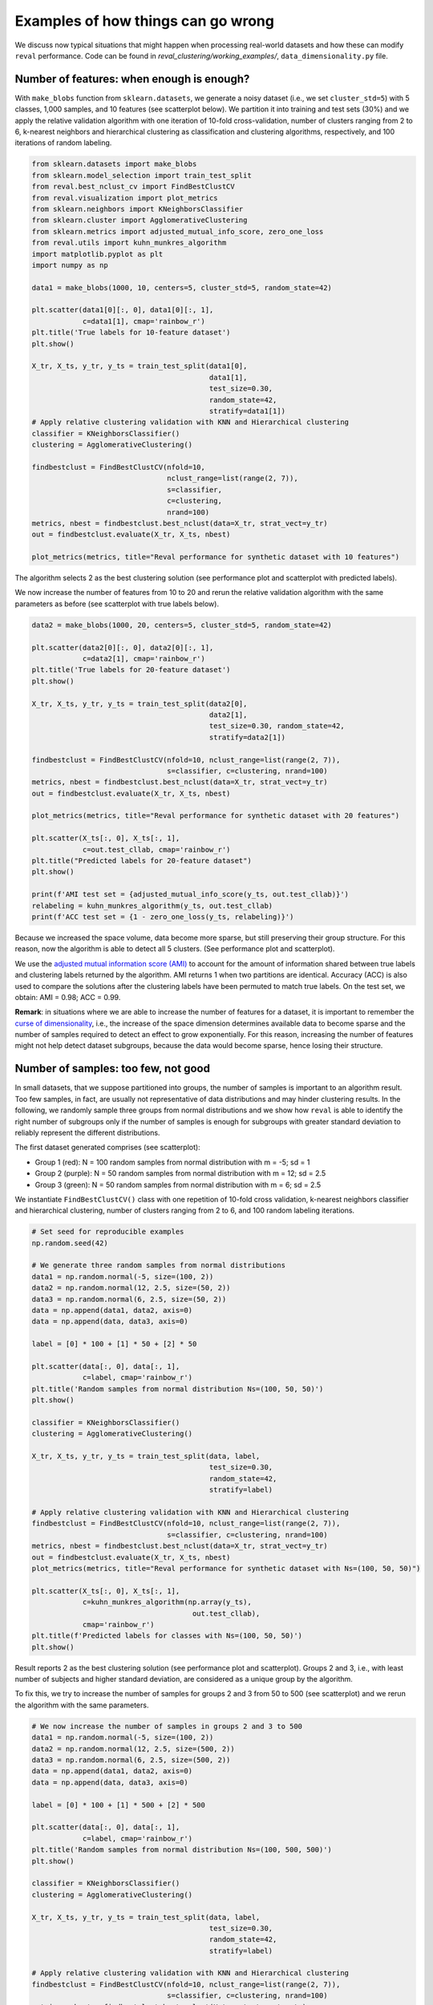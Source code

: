 Examples of how things can go wrong
===================================

We discuss now typical situations that might happen when processing real-world datasets and
how these can modify ``reval`` performance. Code can be found in
*reval_clustering/working_examples/*, ``data_dimensionality.py`` file.

Number of features: when enough is enough?
------------------------------------------

With ``make_blobs`` function from ``sklearn.datasets``, we generate a noisy dataset
(i.e., we set ``cluster_std=5``) with 5 classes, 1,000 samples, and 10 features (see scatterplot below).
We partition it into training and test sets (30%) and we apply the relative validation algorithm with one iteration
of 10-fold cross-validation,
number of clusters ranging from 2 to 6, k-nearest neighbors and hierarchical clustering as classification
and clustering algorithms, respectively, and 100 iterations of random labeling.

.. image:: images/classes10.png
    :align: center

.. code:: python3

    from sklearn.datasets import make_blobs
    from sklearn.model_selection import train_test_split
    from reval.best_nclust_cv import FindBestClustCV
    from reval.visualization import plot_metrics
    from sklearn.neighbors import KNeighborsClassifier
    from sklearn.cluster import AgglomerativeClustering
    from sklearn.metrics import adjusted_mutual_info_score, zero_one_loss
    from reval.utils import kuhn_munkres_algorithm
    import matplotlib.pyplot as plt
    import numpy as np

    data1 = make_blobs(1000, 10, centers=5, cluster_std=5, random_state=42)

    plt.scatter(data1[0][:, 0], data1[0][:, 1],
                c=data1[1], cmap='rainbow_r')
    plt.title('True labels for 10-feature dataset')
    plt.show()

    X_tr, X_ts, y_tr, y_ts = train_test_split(data1[0],
                                              data1[1],
                                              test_size=0.30,
                                              random_state=42,
                                              stratify=data1[1])
    # Apply relative clustering validation with KNN and Hierarchical clustering
    classifier = KNeighborsClassifier()
    clustering = AgglomerativeClustering()

    findbestclust = FindBestClustCV(nfold=10,
                                    nclust_range=list(range(2, 7)),
                                    s=classifier,
                                    c=clustering,
                                    nrand=100)
    metrics, nbest = findbestclust.best_nclust(data=X_tr, strat_vect=y_tr)
    out = findbestclust.evaluate(X_tr, X_ts, nbest)

    plot_metrics(metrics, title="Reval performance for synthetic dataset with 10 features")

The algorithm selects 2 as the best clustering solution (see performance plot and scatterplot with predicted labels).

.. image:: images/performance10features.png
    :align: center

.. image:: images/predlab10.png
    :align: center

We now increase the number of features from 10 to 20 and rerun the relative validation algorithm with the same
parameters as before (see scatterplot with true labels below).

.. image:: images/classes20.png
    :align: center

.. code:: python3

    data2 = make_blobs(1000, 20, centers=5, cluster_std=5, random_state=42)

    plt.scatter(data2[0][:, 0], data2[0][:, 1],
                c=data2[1], cmap='rainbow_r')
    plt.title('True labels for 20-feature dataset')
    plt.show()

    X_tr, X_ts, y_tr, y_ts = train_test_split(data2[0],
                                              data2[1],
                                              test_size=0.30, random_state=42,
                                              stratify=data2[1])

    findbestclust = FindBestClustCV(nfold=10, nclust_range=list(range(2, 7)),
                                    s=classifier, c=clustering, nrand=100)
    metrics, nbest = findbestclust.best_nclust(data=X_tr, strat_vect=y_tr)
    out = findbestclust.evaluate(X_tr, X_ts, nbest)

    plot_metrics(metrics, title="Reval performance for synthetic dataset with 20 features")

    plt.scatter(X_ts[:, 0], X_ts[:, 1],
                c=out.test_cllab, cmap='rainbow_r')
    plt.title("Predicted labels for 20-feature dataset")
    plt.show()

    print(f'AMI test set = {adjusted_mutual_info_score(y_ts, out.test_cllab)}')
    relabeling = kuhn_munkres_algorithm(y_ts, out.test_cllab)
    print(f'ACC test set = {1 - zero_one_loss(y_ts, relabeling)}')

Because we increased the space volume, data become more sparse, but still preserving their group structure.
For this reason, now the algorithm is able to detect all 5 clusters. (See performance plot and scatterplot).

.. image:: images/performance20features.png
    :align: center

.. image:: images/predlab20.png
    :align: center

We use the
`adjusted mutual information score (AMI) <https://scikit-learn.org/stable/modules/generated/sklearn.metrics.adjusted_mutual_info_score.html#sklearn.metrics.adjusted_mutual_info_score>`__
to account for the amount of information shared between true labels and clustering labels returned by the algorithm.
AMI returns 1 when two partitions are identical. Accuracy (ACC) is also used to compare the solutions after the
clustering labels have been permuted to match true labels.
On the test set, we obtain: AMI = 0.98; ACC = 0.99.


**Remark**: in situations where we are able to increase the number of features for a dataset,
it is important to remember the
`curse of dimensionality <https://en.wikipedia.org/wiki/Curse_of_dimensionality>`__, i.e.,
the increase of the space dimension determines available data to become sparse and the number of samples required to
detect an effect to grow exponentially. For this reason, increasing the number of features might not help detect
dataset subgroups, because the data would become sparse, hence losing their structure.


Number of samples: too few, not good
----------------------------------------

In small datasets, that we suppose partitioned into groups, the number of samples is important to
an algorithm result. Too few samples, in fact, are usually not representative of data distributions and may
hinder clustering results. In the following, we randomly sample three groups from normal distributions
and we show how ``reval`` is able to identify the right number of subgroups only if the number of samples is
enough for subgroups with greater standard deviation to reliably represent the different distributions.

The first dataset generated comprises (see scatterplot):

- Group 1 (red): N = 100 random samples from normal distribution with m = -5; sd = 1

- Group 2 (purple): N = 50 random samples from normal distribution with m = 12; sd = 2.5

- Group 3 (green): N = 50 random samples from normal distribution with m = 6; sd = 2.5

.. image:: images/classes1005050.png
    :align: center

We instantiate ``FindBestClustCV()`` class with one repetition of 10-fold cross validation,
k-nearest neighbors classifier and
hierarchical clustering, number of clusters ranging from 2 to 6, and 100 random labeling iterations.

.. code:: python3

    # Set seed for reproducible examples
    np.random.seed(42)

    # We generate three random samples from normal distributions
    data1 = np.random.normal(-5, size=(100, 2))
    data2 = np.random.normal(12, 2.5, size=(50, 2))
    data3 = np.random.normal(6, 2.5, size=(50, 2))
    data = np.append(data1, data2, axis=0)
    data = np.append(data, data3, axis=0)

    label = [0] * 100 + [1] * 50 + [2] * 50

    plt.scatter(data[:, 0], data[:, 1],
                c=label, cmap='rainbow_r')
    plt.title('Random samples from normal distribution Ns=(100, 50, 50)')
    plt.show()

    classifier = KNeighborsClassifier()
    clustering = AgglomerativeClustering()

    X_tr, X_ts, y_tr, y_ts = train_test_split(data, label,
                                              test_size=0.30,
                                              random_state=42,
                                              stratify=label)

    # Apply relative clustering validation with KNN and Hierarchical clustering
    findbestclust = FindBestClustCV(nfold=10, nclust_range=list(range(2, 7)),
                                    s=classifier, c=clustering, nrand=100)
    metrics, nbest = findbestclust.best_nclust(data=X_tr, strat_vect=y_tr)
    out = findbestclust.evaluate(X_tr, X_ts, nbest)
    plot_metrics(metrics, title="Reval performance for synthetic dataset with Ns=(100, 50, 50)")

    plt.scatter(X_ts[:, 0], X_ts[:, 1],
                c=kuhn_munkres_algorithm(np.array(y_ts),
                                          out.test_cllab),
                cmap='rainbow_r')
    plt.title(f'Predicted labels for classes with Ns=(100, 50, 50)')
    plt.show()

Result reports 2 as the best clustering solution (see performance plot and scatterplot). Groups 2 and 3, i.e., with
least number of subjects and higher standard deviation, are considered as a unique group by the algorithm.

.. image:: images/performance1005050.png
    :align: center

.. image:: images/predlab1005050.png
    :align: center

To fix this, we try to increase the number of samples for groups 2 and 3 from 50 to 500 (see scatterplot)
and we rerun the algorithm with the same parameters.

.. image:: images/classes100500500.png
    :align: center

.. code:: python3

    # We now increase the number of samples in groups 2 and 3 to 500
    data1 = np.random.normal(-5, size=(100, 2))
    data2 = np.random.normal(12, 2.5, size=(500, 2))
    data3 = np.random.normal(6, 2.5, size=(500, 2))
    data = np.append(data1, data2, axis=0)
    data = np.append(data, data3, axis=0)

    label = [0] * 100 + [1] * 500 + [2] * 500

    plt.scatter(data[:, 0], data[:, 1],
                c=label, cmap='rainbow_r')
    plt.title('Random samples from normal distribution Ns=(100, 500, 500)')
    plt.show()

    classifier = KNeighborsClassifier()
    clustering = AgglomerativeClustering()

    X_tr, X_ts, y_tr, y_ts = train_test_split(data, label,
                                              test_size=0.30,
                                              random_state=42,
                                              stratify=label)

    # Apply relative clustering validation with KNN and Hierarchical clustering
    findbestclust = FindBestClustCV(nfold=10, nclust_range=list(range(2, 7)),
                                    s=classifier, c=clustering, nrand=100)
    metrics, nbest = findbestclust.best_nclust(X_tr, strat_vect=y_tr)
    out = findbestclust.evaluate(X_tr, X_ts, nbest)
    plot_metrics(metrics, title="Reval performance for synthetic dataset with Ns=(100, 500, 500)")

    plt.scatter(X_ts[:, 0], X_ts[:, 1],
                c=y_ts,
                cmap='rainbow_r')
    plt.title(f'Test set true labels for classes with Ns=(100, 500, 500)')
    plt.show()

    plt.scatter(X_ts[:, 0], X_ts[:, 1],
                c=kuhn_munkres_algorithm(np.array(y_ts),
                                          out.test_cllab),
                cmap='rainbow_r')
    plt.title(f'Predicted labels for classes with Ns=(100, 500, 500)')
    plt.show()

    # Performance scores
    # Test set ACC
    print(f'Test set external '
          f'ACC = {1 - zero_one_loss(y_ts, kuhn_munkres_algorithm(np.array(y_ts), out.test_cllab))}')
    print(f"Validation stability metrics: {metrics['val'][nbest]}")
    print(f"Test set model ACC = {out.test_acc}")
    print(f"AMI = {adjusted_mutual_info_score(y_ts, out.test_cllab)}")

This time the algorithm correctly identifies all three groups (see performance plot
and scaterplot with predicted labels).

.. image:: images/performance100500500.png
    :align: center

.. image:: images/predlab100500500.png
    :align: center

To evaluate the algorithm performance we compute AMI and ACC between the true and ``reval`` partitions and report the
validation and testing metrics, i.e., normalized stability with 95% confidence interval
and testing accuracy, respectively. AMI = 0.79; ACC (external) = 0.95;
Normalized stability: 0.08 (0.02; 0.14); ACC = 0.99

Increasing the sampling size, the algorithm was able to correctly identify the three distributions.